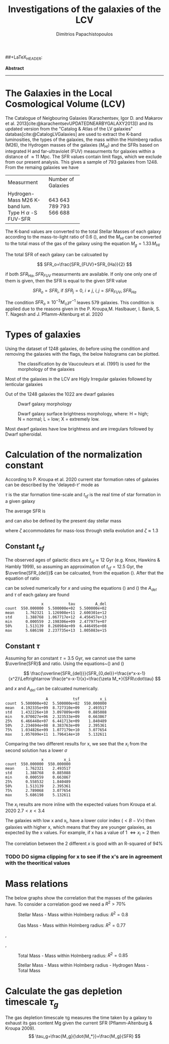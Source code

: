 #+title:Investigations of the galaxies of the LCV
#+author: Dimitrios Papachistopoulos

#+LaTeX_CLASS_OPTIONS: [a4paper]
##+LaTeX_HEADER: \affiliation{Dr. Pavel Kroupa}
#+LaTeX_HEADER: \usepackage{breakcites}
#+LaTeX_HEADER: \usepackage{apacite}
#+LaTeX_HEADER: \usepackage{paralist}
#+LaTeX_HEADER: \usepackage{biblatex}
#+LaTeX_HEADER: \usepackage{hyperref}
#+LaTeX_HEADER: \let\itemize\compactitem
#+LaTeX_HEADER: \let\description\compactdesc
#+LaTeX_HEADER: \let\enumerate\compactenum

#+bibliography:./bibl/bibliography/bibliography.bib



#+BEGIN_ABSTRACT

*Abstract*

--------------

#+END_ABSTRACT
#+LaTeX: \tableofcontents


* The Galaxies in the Local Cosmological Volume (LCV)

The Catalogue of Neigbouring Galaxies (Karachentsev, Igor D. and Makarov  et al. 2013[cite:@karachentsevUPDATEDNEARBYGALAXY2013]) and its updated version from the "Catalog & Atlas of the LV galaxies" databas[cite:@CatalogLVGalaxies]  are used to extract the K-band luminosities, the types of the galaxies, the mass within the Holmberg radius (M26), the Hydrogen masses of the galaxies ($M_{HI}$) and the SFRs based on integrated  H and far-ultraviolet (FUV) measurments for galaxies within a distance of
$\approx 11$ Mpc. The SFR values contain limit flags, which we exclude from our present analysis. This gives a sample of 793 galaxies from 1248. From the remaing galaxies we have

#+ATTR_LATEX: :environment longtable :mode table :placement [h] :center t
+-------------+-------------------+
|Measurment   |Number of Galaxies |
+-------------+-------------------+
|Hydrogen-Mass|643                |
|M26          | 643               |
|K-band lum.  | 789               |
|Type         | 793               |
|H $\alpha$ -S|566                |
|FUV-SFR      |           688     |
+-------------+-------------------+

The K-band values are converted to the total Stellar Masses of each galaxy according to the mass-to-light ratio of 0.6 (\cite{lelliSPARCMASSMODELS2016}), and the $M_{HI}$ can be converted to the total mass of the gas of the galaxy using the equation $M_g=1.33\,M_{HI}$

The total SFR of each galaxy can be calcuated by

$$
    SFR_o=\frac{SFR_{FUV}+SFR_{Ha}}{2}
$$

if both $SFR_{H\alpha},SFR_{FUV}$ measurments are available. If only one only one of them is given, then the SFR is equal to the given SFR value

$$
    SFR_o=SFR_i,\ \text{if } SFR_j=0,\ i\neq j,\ i,j=SFR_{FUV},\, SFR_{Ha}
$$

The condition $SFR_o\geq 10^{-3}M_\odot yr^{-1}$ leaves 579 galaxies. This condition is applied due to the reasons given in the P. Kroupa,M. Haslbauer, I. Banik, S. T. Nagesh and J. Pflamm-Altenburg et al. 2020 \cite{kroupaConstraintsStarFormation2020}

* Types of galaxies

Using the dataset of 1248 galaxies, do before using the condition and removing the galaxies with the flags, the below histograms can be plotted.

#+caption: The classification by de Vaucouleurs et al. (1991) is used for the morphology of the galaxies
#+name: Types of galaxies
[[./graphs/hist-Type.png]]

Most of the galaxies in the LCV are Higly Irregular galaxies followed by lenticular galaxies

Out of the 1248 galaxies the 1022 are dwarf galaxies

#+caption: Dwarf galaxy morphology
#+name: Types of dwarf galaxies
[[./graphs/hist-Tdw1.png]]

#+caption: Dwarf galaxy surface brightness morphology, where: H = high; N = normal; L = low; X = extremely low.
#+name: Types of dwarf galaxies brightness
[[./graphs/hist-Tdw2.png]]

Most dwarf galaxies have low brightness and are irregulars followed by Dwarf spheroidal.

* Calculation of the normalization constant

According to P. Kroupa et al. 2020 current star formation rates of galaxies can be described by the 'delayed-$\tau$' mode as


\begin{equation} \label{eq:SFR}
SFR_{0,del}=\frac{A_{del}xe^{-x}}{\tau},\text{ where } x=\frac{t_{sf}}{\tau}
\end{equation}


$\tau$ is the star formation time-scale and $t_{sf}$ is the real time of star formation in a given galaxy

The average SFR is

\begin{equation}\label{eq:av_SFR-x}
\overline{SFR_{del}}=\frac{A_{del}}{t_{sf}}[1-(1+x)e^{-x}]
\end{equation}
and can also be defined by the present day stellar mass

\begin{equation}\label{eq:av_SFR M*}
    \overline{SFR}=\frac{\zeta M_*}{t_{sf}}
\end{equation}
where $\zeta$ accommodates for mass-loss through stella evolution and $\zeta\approx 1.3$

** Constant $t_{sf}$
The observed ages of galactic discs are $t_{sf}\approx 12$ Gyr (e.g. Knox, Hawkins & Hambly 1999), so assuming an approximation of $t_{sf}=12.5$ Gyr, the $\overline{SFR_{del}}$ can be calcuated, from the equation (\ref{eq:av_SFR M*}). After that the equation of ratio


\begin{equation} \label{eq:ratio}
    \frac{\overline{SFR_{del}}}{SFR_{0,del}}=\frac{e^x-x-1}{x^2}
\end{equation}

can be solved numerically for $x$ and using the equations (\Ref{eq:SFR}) and (\Ref{eq:av_SFR-x}) the $A_{del}$ and $\tau$ of each galaxy are found

:                 x           tau         A_del
: count  550.000000  5.500000e+02  5.500000e+02
: mean     1.762321  1.126908e+11  2.600301e+12
: std      1.388768  1.067717e+12  4.456457e+13
: min      0.000559  2.198306e+09  2.477977e+07
: 50%      1.513139  8.260984e+09  6.446495e+08
: max      5.686198  2.237735e+13  1.005083e+15
[[./graphs/x-A_3.png]]

** Constant $\tau$
Assuming for an constant $\tau=3.5$ Gyr, we cannot use the same $\overline{SFR}$ and ratio. Using the equations~(\Ref{eq:av_SFR M*}) and (\Ref{eq:ratio})

$$
    \frac{\overline{SFR_{del}}}{SFR_{0,del}}=\frac{e^x-x-1}{x^2}\Leftrightarrow \frac{e^x-x-1}{x}=\frac{\zeta M_*}{SFR\cdot\tau}
$$

and $x$ and $A_{del}$ can be calcuated numerically.

:                   A           tsf         x_i
: count  5.500000e+02  5.500000e+02  550.000000
: mean   4.192335e+09  8.727310e+09    2.493517
: std    1.432226e+10  3.097809e+09    0.885088
: min    9.870027e+06  2.323533e+09    0.663867
: 25%    6.466448e+07  6.441713e+09    1.840489
: 50%    2.234694e+08  8.383763e+09    2.395361
: 75%    1.034826e+09  1.077179e+10    3.077654
: max    1.057699e+11  1.796414e+10    5.132611

[[./graphs/x-A_tau.png]]

Comparing the two different results for x, we see that the $x_i$ from the second solution has a lower $\sigma$
:                 x         x_i
: count  550.000000  550.000000
: mean     1.762321    2.493517
: std      1.388768    0.885088
: min      0.000559    0.663867
: 25%      0.558532    1.840489
: 50%      1.513139    2.395361
: 75%      2.789068    3.077654
: max      5.686198    5.132611

The $x_i$ results are more inline with the expected values from Kroupa et al. 2020 $2.7<x<3.4$
[[./graphs/x-x_icolor_color.png]]

The galaxies with low x and x_i, have a lower color index ($<B-V>$) then galaxies with higher x, which means that they are younger galaxies, as expected by the x values. For example, if x has a value of 1 $\Leftrightarrow x_i=2$ then

[[./graphs/log_A_del-log_A.png]]

The correlation between the 2 different $x$ is good with an R-squared of 94%

*** TODO DO sigma clipping for x to see if the x's are in agreement with the theoritical values

* Mass relations

The below graphs show the correlation that the masses of the galaxies have. To consider a correlation good we need a $R^2>70\%$


#+caption: Stellar Mass - Mass within Holmberg radius: $R^2=0.8$
#+name: Stellar Mass - Mass within Holmberg radius
[[./graphs/logStellarMass-logM26.png]]


#+caption: Gas Mass - Mass within Holmberg radius: $R^2=0.77$
#+name: Gas Mass - Mass within Holmberg radius
[[./graphs/logMg-logM26.png]]

#+caption: Gas Mass/Hydrogen Mass - Mass within Holmberg radius: $R^2=0.77$
#+name: Gas Mass - Mass within Holmberg radius
[[./graphs/logMg-logM26.png]], [[./graphs/logMHI-logM26.png]]

#+caption: Total Mass - Stellar Mass: $R^2=0.93$
#+name: Total Mass - Stellar Mass
[[./graphs/logStellarMass-logMtcolor_log_Mass_ratio.png]]
[[./graphs/logStellarMass-logMtcolor_log_SFR_0.png]]
[[./graphs/logStellarMass-logMtcolor_log_tau_g.png]]

#+caption: Total Mass - Gas Mass/Hydrogen Mass: $R^2=0.87$
#+name: Total Mass - Gas Mass
[[./graphs/logMg-logMt.png]],[[./graphs/logMHI-logMt.png]]

#+caption: Total Mass - Mass within Holmberg radius: $R^2=0.85$
#+name: Total Mass - Mass within Holmberg radius
[[./graphs/logM26-logMt.png]]


#+caption:Stellar Mass - Mass within Holmberg radius - Hydrogen Mass - Total Mass
#+name: Stellar Mass - Mass within Holmberg radius - Hydrogen Mass - Total Mass
[[./graphs/M-MHI-M26.png]]


* Calculate the gas depletion timescale $\tau_g$

The gas depletion timescale τg measures the time taken by a galaxy to exhaust its gas content Mg given the current SFR (Pflamm-Altenburg & Kroupa 2009).
$$
\tau_g=\frac{M_g}{\dot{M_*}}=\frac{M_g}{SFR}
$$

